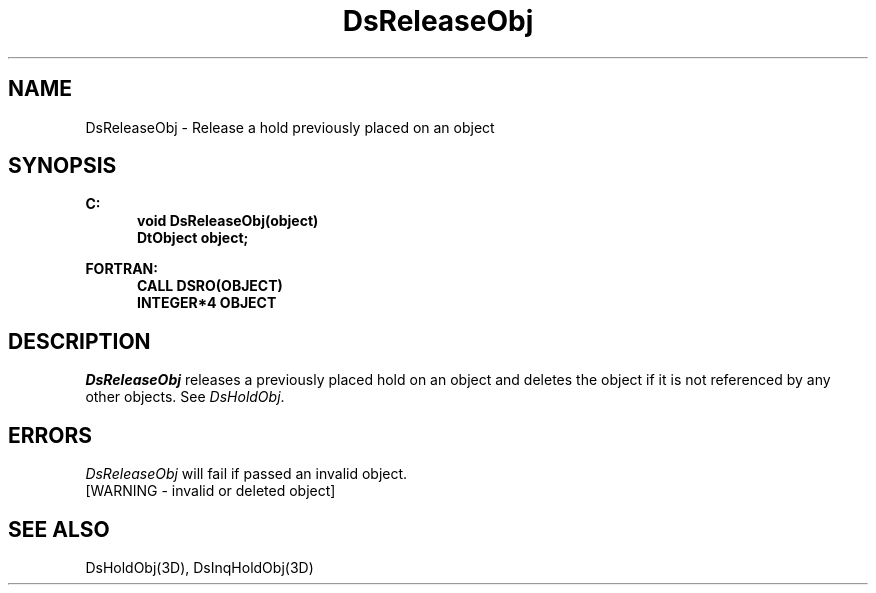 .\"#ident "%W% %G%"
.\"
.\" # Copyright (C) 1994 Kubota Graphics Corp.
.\" # 
.\" # Permission to use, copy, modify, and distribute this material for
.\" # any purpose and without fee is hereby granted, provided that the
.\" # above copyright notice and this permission notice appear in all
.\" # copies, and that the name of Kubota Graphics not be used in
.\" # advertising or publicity pertaining to this material.  Kubota
.\" # Graphics Corporation MAKES NO REPRESENTATIONS ABOUT THE ACCURACY
.\" # OR SUITABILITY OF THIS MATERIAL FOR ANY PURPOSE.  IT IS PROVIDED
.\" # "AS IS", WITHOUT ANY EXPRESS OR IMPLIED WARRANTIES, INCLUDING THE
.\" # IMPLIED WARRANTIES OF MERCHANTABILITY AND FITNESS FOR A PARTICULAR
.\" # PURPOSE AND KUBOTA GRAPHICS CORPORATION DISCLAIMS ALL WARRANTIES,
.\" # EXPRESS OR IMPLIED.
.\"
.TH DsReleaseObj 3D  "Dore"
.SH NAME
DsReleaseObj \- Release a hold previously placed on an object
.SH SYNOPSIS
.nf
.ft 3
C:
.in  +.5i
void DsReleaseObj(object)
DtObject object;
.sp
.in -.5i
FORTRAN:
.in +.5i
CALL DSRO(OBJECT)
INTEGER*4 OBJECT
.in -.5i
.fi
.SH DESCRIPTION
.IX DSRO
.IX DsReleaseObj
\f2DsReleaseObj\fP releases a previously placed hold on an object and
deletes the object if it is not referenced by any other objects.
See \f2DsHoldObj\fP.
.BP
.SH ERRORS
\f2DsReleaseObj\fP will fail if passed an invalid object.
.TP 15
[WARNING - invalid or deleted object]
.SH "SEE ALSO"
DsHoldObj(3D), DsInqHoldObj(3D)

